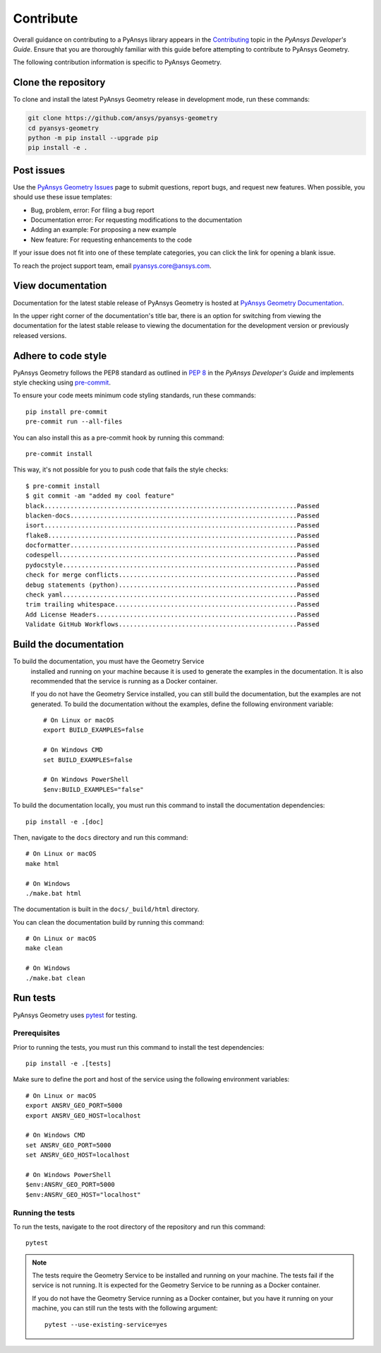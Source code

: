 Contribute
##########

Overall guidance on contributing to a PyAnsys library appears in the
`Contributing <https://dev.docs.pyansys.com/how-to/contributing.html>`_ topic
in the *PyAnsys Developer's Guide*. Ensure that you are thoroughly familiar
with this guide before attempting to contribute to PyAnsys Geometry.

The following contribution information is specific to PyAnsys Geometry.

Clone the repository
--------------------

To clone and install the latest PyAnsys Geometry release in development mode, run
these commands:

.. code::

    git clone https://github.com/ansys/pyansys-geometry
    cd pyansys-geometry
    python -m pip install --upgrade pip
    pip install -e .


Post issues
-----------

Use the `PyAnsys Geometry Issues <https://github.com/ansys/pyansys-geometry/issues>`_
page to submit questions, report bugs, and request new features. When possible, you
should use these issue templates:

* Bug, problem, error: For filing a bug report
* Documentation error: For requesting modifications to the documentation
* Adding an example: For proposing a new example
* New feature: For requesting enhancements to the code

If your issue does not fit into one of these template categories, you can click
the link for opening a blank issue.

To reach the project support team, email `pyansys.core@ansys.com <pyansys.core@ansys.com>`_.

View documentation
------------------

Documentation for the latest stable release of PyAnsys Geometry is hosted at
`PyAnsys Geometry Documentation <https://geometry.docs.pyansys.com>`_.

In the upper right corner of the documentation's title bar, there is an option
for switching from viewing the documentation for the latest stable release
to viewing the documentation for the development version or previously
released versions.

Adhere to code style
--------------------

PyAnsys Geometry follows the PEP8 standard as outlined in
`PEP 8 <https://dev.docs.pyansys.com/coding-style/pep8.html>`_ in
the *PyAnsys Developer's Guide* and implements style checking using
`pre-commit <https://pre-commit.com/>`_.

To ensure your code meets minimum code styling standards, run these commands::

  pip install pre-commit
  pre-commit run --all-files

You can also install this as a pre-commit hook by running this command::

  pre-commit install

This way, it's not possible for you to push code that fails the style checks::

  $ pre-commit install
  $ git commit -am "added my cool feature"
  black....................................................................Passed
  blacken-docs.............................................................Passed
  isort....................................................................Passed
  flake8...................................................................Passed
  docformatter.............................................................Passed
  codespell................................................................Passed
  pydocstyle...............................................................Passed
  check for merge conflicts................................................Passed
  debug statements (python)................................................Passed
  check yaml...............................................................Passed
  trim trailing whitespace.................................................Passed
  Add License Headers......................................................Passed
  Validate GitHub Workflows................................................Passed

Build the documentation
-----------------------

.. note::

To build the documentation, you must have the Geometry Service
  installed and running on your machine because it is used to generate the
  examples in the documentation. It is also recommended that the
  service is running as a Docker container.

  If you do not have the Geometry Service installed, you can still build the
  documentation, but the examples are not generated. To build the
  documentation without the examples, define the following environment variable::

      # On Linux or macOS
      export BUILD_EXAMPLES=false

      # On Windows CMD
      set BUILD_EXAMPLES=false

      # On Windows PowerShell
      $env:BUILD_EXAMPLES="false"

To build the documentation locally, you must run this command to install the
documentation dependencies::

  pip install -e .[doc]

Then, navigate to the ``docs`` directory and run this command::

  # On Linux or macOS
  make html

  # On Windows
  ./make.bat html

The documentation is built in the ``docs/_build/html`` directory.

You can clean the documentation build by running this command::

  # On Linux or macOS
  make clean

  # On Windows
  ./make.bat clean

Run tests
---------

PyAnsys Geometry uses `pytest <https://docs.pytest.org/en/stable/>`_ for testing.

Prerequisites
^^^^^^^^^^^^^

Prior to running the tests, you must run this command to install the test dependencies::

  pip install -e .[tests]

Make sure to define the port and host of the service using the following environment variables::

  # On Linux or macOS
  export ANSRV_GEO_PORT=5000
  export ANSRV_GEO_HOST=localhost

  # On Windows CMD
  set ANSRV_GEO_PORT=5000
  set ANSRV_GEO_HOST=localhost

  # On Windows PowerShell
  $env:ANSRV_GEO_PORT=5000
  $env:ANSRV_GEO_HOST="localhost"

Running the tests
^^^^^^^^^^^^^^^^^

To run the tests, navigate to the root directory of the repository and run this command::

  pytest

.. note::

  The tests require the Geometry Service to be installed and running on your machine.
  The tests fail if the service is not running. It is expected for the Geometry
  Service to be running as a Docker container.

  If you do not have the Geometry Service running as a Docker container, but you have it
  running on your machine, you can still run the tests with the following argument::

    pytest --use-existing-service=yes
